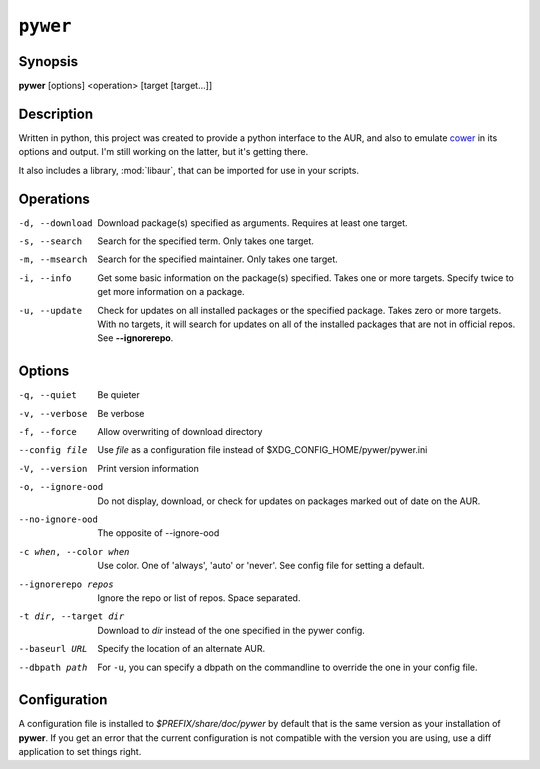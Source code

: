``pywer``
=========
Synopsis
--------
| **pywer** [options] <operation> [target [target...]]

Description
-----------

Written in python, this project was created to provide a python
interface to the AUR, and also to emulate cower_ in its options and output.
I'm still working on the latter, but it's getting there.

It also includes a library, :mod:`libaur`, that can be imported for use in
your scripts.

Operations
----------

-d, --download
    Download package(s) specified as arguments. Requires at least one
    target.

-s, --search
    Search for the specified term. Only takes one target.

-m, --msearch
    Search for the specified maintainer. Only takes one target.

-i, --info
    Get some basic information on the package(s) specified. Takes one or
    more targets. Specify twice to get more information on a package.

-u, --update
    Check for updates on all installed packages or the specified package.
    Takes zero or more targets. With no targets, it will search for updates
    on all of the installed packages that are not in official repos. See
    **--ignorerepo**.

Options
-------

-q, --quiet
    Be quieter

-v, --verbose
    Be verbose

-f, --force
    Allow overwriting of download directory

--config file
    Use `file` as a configuration file instead of
    $XDG_CONFIG_HOME/pywer/pywer.ini

-V, --version
    Print version information

-o, --ignore-ood
    Do not display, download, or check for updates on packages marked out of
    date on the AUR.

--no-ignore-ood
    The opposite of --ignore-ood

-c when, --color when
    Use color. One of 'always', 'auto' or 'never'. See config file for
    setting a default.

--ignorerepo repos
    Ignore the repo or list of repos. Space separated.

-t dir, --target dir
    Download to `dir` instead of the one specified in the pywer config.

--baseurl URL
    Specify the location of an alternate AUR.

--dbpath path
    For ``-u``, you can specify a dbpath on the commandline to override the
    one in your config file.

Configuration
-------------

A configuration file is installed to `$PREFIX/share/doc/pywer` by default
that is the same version as your installation of **pywer**. If you get an
error that the current configuration is not compatible with the version you
are using, use a diff application to set things right.

.. _cower: https://github.com/falconindy/cower

